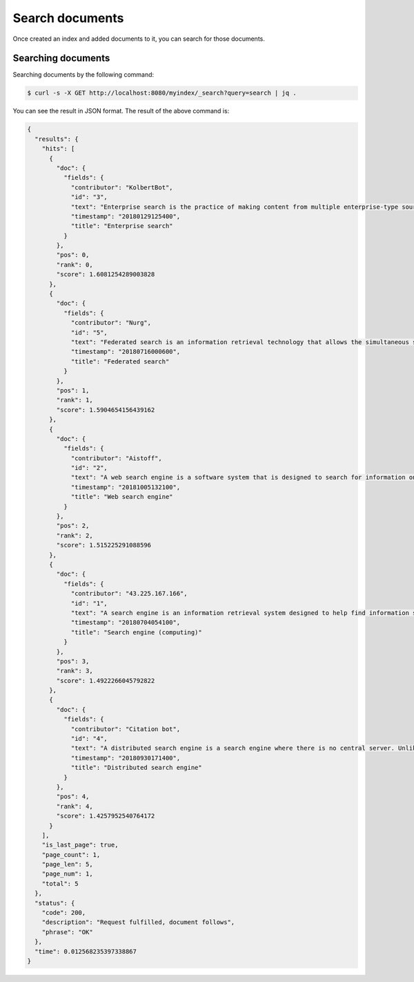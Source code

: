 Search documents
================

Once created an index and added documents to it, you can search for those documents.


Searching documents
-------------------

Searching documents by the following command:

.. code-block:: bash

    $ curl -s -X GET http://localhost:8080/myindex/_search?query=search | jq .

You can see the result in JSON format. The result of the above command is:

.. code-block:: json

    {
      "results": {
        "hits": [
          {
            "doc": {
              "fields": {
                "contributor": "KolbertBot",
                "id": "3",
                "text": "Enterprise search is the practice of making content from multiple enterprise-type sources, such as databases and intranets, searchable to a defined audience. \"Enterprise search\" is used to describe the software of search information within an enterprise (though the search function and its results may still be public). Enterprise search can be contrasted with web search, which applies search technology to documents on the open web, and desktop search, which applies search technology to the content on a single computer. Enterprise search systems index data and documents from a variety of sources such as: file systems, intranets, document management systems, e-mail, and databases. Many enterprise search systems integrate structured and unstructured data in their collections.[3] Enterprise search systems also use access controls to enforce a security policy on their users. Enterprise search can be seen as a type of vertical search of an enterprise.",
                "timestamp": "20180129125400",
                "title": "Enterprise search"
              }
            },
            "pos": 0,
            "rank": 0,
            "score": 1.6081254289003828
          },
          {
            "doc": {
              "fields": {
                "contributor": "Nurg",
                "id": "5",
                "text": "Federated search is an information retrieval technology that allows the simultaneous search of multiple searchable resources. A user makes a single query request which is distributed to the search engines, databases or other query engines participating in the federation. The federated search then aggregates the results that are received from the search engines for presentation to the user. Federated search can be used to integrate disparate information resources within a single large organization (\"enterprise\") or for the entire web. Federated search, unlike distributed search, requires centralized coordination of the searchable resources. This involves both coordination of the queries transmitted to the individual search engines and fusion of the search results returned by each of them.",
                "timestamp": "20180716000600",
                "title": "Federated search"
              }
            },
            "pos": 1,
            "rank": 1,
            "score": 1.5904654156439162
          },
          {
            "doc": {
              "fields": {
                "contributor": "Aistoff",
                "id": "2",
                "text": "A web search engine is a software system that is designed to search for information on the World Wide Web. The search results are generally presented in a line of results often referred to as search engine results pages (SERPs). The information may be a mix of web pages, images, and other types of files. Some search engines also mine data available in databases or open directories. Unlike web directories, which are maintained only by human editors, search engines also maintain real-time information by running an algorithm on a web crawler. Internet content that is not capable of being searched by a web search engine is generally described as the deep web.",
                "timestamp": "20181005132100",
                "title": "Web search engine"
              }
            },
            "pos": 2,
            "rank": 2,
            "score": 1.515225291088596
          },
          {
            "doc": {
              "fields": {
                "contributor": "43.225.167.166",
                "id": "1",
                "text": "A search engine is an information retrieval system designed to help find information stored on a computer system. The search results are usually presented in a list and are commonly called hits. Search engines help to minimize the time required to find information and the amount of information which must be consulted, akin to other techniques for managing information overload. The most public, visible form of a search engine is a Web search engine which searches for information on the World Wide Web.",
                "timestamp": "20180704054100",
                "title": "Search engine (computing)"
              }
            },
            "pos": 3,
            "rank": 3,
            "score": 1.4922266045792822
          },
          {
            "doc": {
              "fields": {
                "contributor": "Citation bot",
                "id": "4",
                "text": "A distributed search engine is a search engine where there is no central server. Unlike traditional centralized search engines, work such as crawling, data mining, indexing, and query processing is distributed among several peers in a decentralized manner where there is no single point of control.",
                "timestamp": "20180930171400",
                "title": "Distributed search engine"
              }
            },
            "pos": 4,
            "rank": 4,
            "score": 1.4257952540764172
          }
        ],
        "is_last_page": true,
        "page_count": 1,
        "page_len": 5,
        "page_num": 1,
        "total": 5
      },
      "status": {
        "code": 200,
        "description": "Request fulfilled, document follows",
        "phrase": "OK"
      },
      "time": 0.012568235397338867
    }
